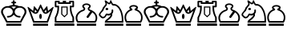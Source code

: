 SplineFontDB: 1.0
FontName: ScidbChessMotif
FullName: Scidb Chess Motif
FamilyName: Scidb Chess Motif
Weight: Book
Version: 1.0
ItalicAngle: 0
UnderlinePosition: 0
UnderlineWidth: 0
Ascent: 1638
Descent: 410
Order2: 1
XUID: [1021 51 2136431833 9887493]
FSType: 0
PfmFamily: 17
TTFWeight: 400
TTFWidth: 5
Panose: 2 11 6 3 5 3 2 2 2 4
LineGap: 0
VLineGap: 0
OS2TypoAscent: 2049
OS2TypoDescent: 0
OS2TypoLinegap: 0
OS2WinAscent: 0
OS2WinAOffset: 1
OS2WinDescent: 0
OS2WinDOffset: 1
HheadAscent: 0
HheadAOffset: 1
HheadDescent: 203
HheadDOffset: 1
OS2SubXSize: 0
OS2SubYSize: 0
OS2SubXOff: 0
OS2SubYOff: 0
OS2SupXSize: 0
OS2SupYSize: 0
OS2SupXOff: 0
OS2SupYOff: 0
OS2StrikeYSize: 0
OS2StrikeYPos: 0
OS2FamilyClass: 0
OS2Vendor: 'PfEd'
TtfTable: prep 4
\,ZLZ
EndTtf
TtfTable: fpgm 354
\,ZL[9=Os-:fst'!KL<m!WRk`!(7j<!!iQ,?X>=o!!+Vn+@U!4YQ8,`\,ZR]\,ZOZ+YC2(""YQa
YQH1@;HP/H+Gq;!8S!]$7NcAQA?Z1_7NcAQA5ZMSAVsVD+KtiE=D8n^!*!&DYWu>1BcsV[<*1<J
5\4)$3\@iA"=tZbYQQ7A;HP0$=Wg0VC11YW"=6M[C11XN=<i]+0E!K4!!OoH+Ktqp:fpRsY^f+\
YWtTZ)^-@I7BjR(=KoS/)^/?e/[tcb/0H'(Bgf0+?m$R\I;'NdYQ8,`\,Zab\,Z^_/[tcd/5%+i
""$rKY^d[s5Zru%+Ktqp;ck7fYeZ-R)i>kC+Ktqp;ck7f\,cSeMAqEt=WjpN-<""k+h.P<MM`@1
,?Z/!!!=QH=KhlR7CWAK:fnqc\,h+)+WIWf,t0%%,9^2/+^%2b\,Zgd92eq]6lR9m=Y0UR
EndTtf
TtfTable: cvt  4
!(6u&
EndTtf
TtfTable: maxp 32
!!*'"!"T)'!!WGs!!WE(!!!!1z!!!!O!!*'#
EndTtf
LangName: 1033 "" "" "Regular" "Scidb Chess Motif" 
Encoding: UnicodeBmp
UnicodeInterp: none
DisplaySize: -24
AntiAlias: 1
FitToEm: 1
WinInfo: 64 16 4
BeginChars: 65536 13
StartChar: .notdef
Encoding: 0 -1 0
Width: 2048
Flags: W
TtfInstrs: 46
YlOhX4L,1p!:;PH"pNdEZ3(..m4n[H!rsu:Z3:@2m4tsP"p+WaZ2k",m4nYA
EndTtf
Fore
68 0 m 1,0,-1
 68 1365 l 1,1,-1
 750 1365 l 1,2,-1
 750 0 l 1,3,-1
 68 0 l 1,0,-1
136 68 m 1,4,-1
 682 68 l 1,5,-1
 682 1297 l 1,6,-1
 136 1297 l 1,7,-1
 136 68 l 1,4,-1
EndSplineSet
EndChar
StartChar: WhiteKing
Encoding: 9812 9812 3
Width: 1700
GlyphClass: 2
Flags: W
Fore
402 139 m 1,0,-1
 1354 139 l 1,1,-1
 1354 0 l 1,2,-1
 402 0 l 1,3,-1
 402 139 l 1,0,-1
929 1368 m 1,4,-1
 826 1368 l 1,5,-1
 826 1469 l 1,6,-1
 777 1469 l 2,7,8
 725 1469 725 1469 725 1521 c 1,9,-1
 725 1521 l 1,10,11
 725 1573 725 1573 777 1573 c 2,12,-1
 826 1573 l 1,13,-1
 826 1623 l 2,14,15
 826 1675 826 1675 878 1675 c 1,16,-1
 878 1675 l 1,17,18
 929 1675 929 1675 929 1623 c 2,19,-1
 929 1573 l 1,20,-1
 981 1573 l 2,21,22
 1032 1573 1032 1573 1032 1521 c 1,23,-1
 1032 1521 l 1,24,25
 1032 1469 1032 1469 981 1469 c 2,26,-1
 929 1469 l 1,27,-1
 929 1368 l 1,4,-1
1549 811 m 1,28,29
 1569 865 1569 865 1569 915 c 0,30,31
 1569 1027 1569 1027 1476.5 1107.5 c 128,-1,32
 1384 1188 1384 1188 1255 1188 c 0,33,34
 1124 1188 1124 1188 1032 1107.5 c 128,-1,35
 940 1027 940 1027 940 915 c 0,36,37
 940 801 940 801 1032 721 c 128,-1,38
 1124 641 1124 641 1253 641 c 0,39,40
 1311 642 1311 642 1311 590 c 1,41,-1
 1311 590 l 1,42,43
 1311 538 1311 538 1253 538 c 0,44,45
 1133 538 1133 538 1034 590 c 128,-1,46
 935 642 935 642 878 727 c 1,47,48
 820 642 820 642 720.5 590 c 128,-1,49
 621 538 621 538 503 538 c 0,50,51
 445 538 445 538 445 590 c 1,52,-1
 445 590 l 1,53,54
 445 642 445 642 503 641 c 0,55,56
 631 641 631 641 723.5 721 c 128,-1,57
 816 801 816 801 816 915 c 0,58,59
 816 1027 816 1027 723 1107.5 c 128,-1,60
 630 1188 630 1188 501 1188 c 0,61,62
 370 1188 370 1188 278 1107.5 c 128,-1,63
 186 1027 186 1027 186 915 c 0,64,65
 186 859 186 859 211 809 c 1,66,-1
 469 310 l 1,67,-1
 1287 310 l 1,68,-1
 1549 811 l 1,28,29
878 1102 m 1,69,70
 937 1189 937 1189 1038 1239 c 1,71,72
 966 1263 966 1263 878 1263 c 0,73,74
 795 1263 795 1263 720 1240 c 1,75,76
 817 1189 817 1189 878 1102 c 1,69,70
1663 784 m 1,77,-1
 1354 206 l 1,78,-1
 402 206 l 1,79,-1
 93 785 l 1,80,81
 68 849 68 849 68 915 c 0,82,83
 68 1070 68 1070 194.5 1180.5 c 128,-1,84
 321 1291 321 1291 501 1291 c 0,85,86
 527 1291 527 1291 553 1288 c 1,87,88
 706 1367 706 1367 878 1367 c 0,89,90
 1052 1367 1052 1367 1203 1288 c 1,91,92
 1228 1291 1228 1291 1255 1291 c 0,93,94
 1433 1291 1433 1291 1560.5 1180.5 c 128,-1,95
 1688 1070 1688 1070 1688 915 c 0,96,97
 1688 854 1688 854 1663 784 c 1,77,-1
EndSplineSet
EndChar
StartChar: WhiteQueen
Encoding: 9813 9813 4
Width: 1745
GlyphClass: 2
Flags: W
Fore
442 830 m 1,0,-1
 256 982 l 1,1,-1
 500 310 l 1,2,-1
 1303 310 l 1,3,-1
 1548 982 l 1,4,-1
 1363 830 l 1,5,6
 1300 785 1300 785 1231 785 c 0,7,8
 1105 785 1105 785 1045 900 c 1,9,-1
 902 1200 l 1,10,-1
 760 900 l 1,11,12
 701 785 701 785 575 785 c 0,13,14
 506 785 506 785 442 830 c 1,0,-1
425 139 m 1,15,-1
 1378 139 l 1,16,-1
 1378 0 l 1,17,-1
 425 0 l 1,18,-1
 425 139 l 1,15,-1
899 785 m 0,19,20
 932 785 932 785 956.5 734.5 c 128,-1,21
 981 684 981 684 981 613 c 128,-1,22
 981 542 981 542 956.5 492 c 128,-1,23
 932 442 932 442 899 442 c 0,24,25
 865 442 865 442 841 492 c 128,-1,26
 817 542 817 542 817 613 c 128,-1,27
 817 684 817 684 841 734.5 c 128,-1,28
 865 785 865 785 899 785 c 0,19,20
1146 928 m 1,29,30
 1178 884 1178 884 1231 884 c 0,31,32
 1250 884 1250 884 1280 895 c 1,33,-1
 1256 1066 l 1,34,-1
 1146 928 l 1,29,30
1375 972 m 1,35,-1
 1648 1201 l 1,36,37
 1701 1251 1701 1251 1721 1237 c 0,38,39
 1737 1226 1737 1226 1719 1163 c 1,40,-1
 1377 206 l 1,41,-1
 427 206 l 1,42,-1
 83 1162 l 1,43,44
 63 1225 63 1225 80 1237 c 0,45,46
 98 1251 98 1251 153 1202 c 1,47,-1
 430 971 l 1,48,-1
 464 1225 l 1,49,50
 467 1272 467 1272 488 1279 c 1,51,52
 510 1284 510 1284 539 1245 c 1,53,-1
 710 1028 l 1,54,-1
 866 1362 l 1,55,56
 883 1400 883 1400 902 1400 c 0,57,58
 920 1400 920 1400 939 1361 c 1,59,-1
 1095 1030 l 1,60,-1
 1264 1245 l 1,61,62
 1292 1284 1292 1284 1315 1279 c 0,63,64
 1335 1273 1335 1273 1339 1225 c 1,65,-1
 1375 972 l 1,35,-1
522 897 m 1,66,67
 549 884 549 884 575 884 c 0,68,69
 624 884 624 884 659 924 c 1,70,-1
 547 1066 l 1,71,-1
 522 897 l 1,66,67
EndSplineSet
EndChar
StartChar: WhiteRook
Encoding: 9814 9814 5
Width: 1330
GlyphClass: 2
Flags: W
Fore
685 310 m 1,0,-1
 1196 310 l 1,1,-1
 1196 531 l 1,2,3
 1110 696 1110 696 1066 855.5 c 128,-1,4
 1022 1015 1022 1015 1025 1211 c 1,5,-1
 1025 1313 l 1,6,-1
 1196 1313 l 1,7,-1
 1196 1538 l 1,8,-1
 1093 1538 l 1,9,-1
 1093 1435 l 1,10,-1
 275 1435 l 1,11,-1
 275 1538 l 1,12,-1
 172 1538 l 1,13,-1
 172 1313 l 1,14,-1
 343 1313 l 1,15,-1
 343 1211 l 1,16,17
 346 1015 346 1015 301.5 855.5 c 128,-1,18
 257 696 257 696 172 531 c 1,19,-1
 172 310 l 1,20,-1
 685 310 l 1,0,-1
69 139 m 1,21,-1
 1299 139 l 1,22,-1
 1299 0 l 1,23,-1
 69 0 l 1,24,-1
 69 139 l 1,21,-1
1096 1638 m 1,25,-1
 1231 1638 l 2,26,27
 1299 1638 1299 1638 1299 1570 c 2,28,-1
 1299 1279 l 2,29,30
 1299 1211 1299 1211 1231 1211 c 2,31,-1
 1128 1211 l 1,32,33
 1126 1019 1126 1019 1169.5 863 c 128,-1,34
 1213 707 1213 707 1299 546 c 1,35,-1
 1299 206 l 1,36,-1
 684 206 l 1,37,-1
 69 206 l 1,38,-1
 69 546 l 1,39,40
 154 707 154 707 198 863 c 128,-1,41
 242 1019 242 1019 240 1211 c 1,42,-1
 139 1211 l 2,43,44
 69 1211 69 1211 69 1279 c 2,45,-1
 69 1570 l 2,46,47
 69 1638 69 1638 137 1638 c 2,48,-1
 279 1638 l 1,49,-1
 379 1638 l 1,50,-1
 379 1538 l 1,51,-1
 581 1538 l 1,52,-1
 581 1638 l 1,53,-1
 787 1638 l 1,54,-1
 787 1538 l 1,55,-1
 990 1538 l 1,56,-1
 990 1638 l 1,57,-1
 1096 1638 l 1,25,-1
684 1263 m 1,58,-1
 890 1263 l 1,59,-1
 890 749 l 1,60,-1
 684 549 l 1,61,-1
 478 749 l 1,62,-1
 478 1263 l 1,63,-1
 684 1263 l 1,58,-1
684 1195 m 1,64,-1
 549 1195 l 1,65,-1
 549 769 l 1,66,-1
 684 642 l 1,67,-1
 819 769 l 1,68,-1
 819 1195 l 1,69,-1
 684 1195 l 1,64,-1
69 139 m 1,70,-1
 1299 139 l 1,71,-1
 1299 0 l 1,72,-1
 69 0 l 1,73,-1
 69 139 l 1,70,-1
EndSplineSet
EndChar
StartChar: WhiteBishop
Encoding: 9815 9815 6
Width: 1470
GlyphClass: 2
Flags: W
Fore
761 206 m 1,0,-1
 178 206 l 1,1,2
 137 260 137 260 117 307 c 1,3,4
 71 406 71 406 71 513 c 0,5,6
 71 705 71 705 206.5 855.5 c 128,-1,7
 342 1006 342 1006 551 1062 c 1,8,9
 580 1084 580 1084 580 1113 c 0,10,11
 580 1140 580 1140 552 1165 c 0,12,13
 492 1216 492 1216 492 1281 c 0,14,15
 492 1356 492 1356 570.5 1409.5 c 128,-1,16
 649 1463 649 1463 761 1463 c 0,17,18
 872 1463 872 1463 951 1409.5 c 128,-1,19
 1030 1356 1030 1356 1030 1281 c 0,20,21
 1030 1216 1030 1216 970 1165 c 0,22,23
 942 1140 942 1140 942 1113 c 0,24,25
 942 1084 942 1084 971 1062 c 1,26,27
 1179 1006 1179 1006 1314.5 855.5 c 128,-1,28
 1450 705 1450 705 1450 513 c 0,29,30
 1450 407 1450 407 1405 307 c 0,31,32
 1384 260 1384 260 1344 206 c 1,33,-1
 761 206 l 1,0,-1
1008 947 m 1,34,35
 992 953 992 953 988 955 c 0,36,37
 842 1005 842 1005 842 1117 c 0,38,39
 842 1177 842 1177 894 1222 c 1,40,41
 929 1245 929 1245 929 1277 c 0,42,43
 929 1315 929 1315 879.5 1342.5 c 128,-1,44
 830 1370 830 1370 761 1370 c 0,45,46
 691 1370 691 1370 642 1342.5 c 128,-1,47
 593 1315 593 1315 593 1277 c 0,48,49
 593 1244 593 1244 628 1222 c 1,50,51
 680 1177 680 1177 680 1117 c 0,52,53
 680 1005 680 1005 534 955 c 0,54,55
 375 899 375 899 275.5 778.5 c 128,-1,56
 176 658 176 658 176 508 c 0,57,58
 176 406 176 406 230 310 c 1,59,-1
 761 310 l 1,60,-1
 1292 310 l 1,61,62
 1346 406 1346 406 1346 508 c 0,63,64
 1346 734 1346 734 1134 880 c 1,65,-1
 896 545 l 2,66,67
 855 488 855 488 800 528 c 1,68,-1
 800 528 l 1,69,70
 742 568 742 568 783 625 c 1,71,-1
 1008 947 l 1,34,35
146 139 m 1,72,-1
 1376 139 l 1,73,-1
 1376 0 l 1,74,-1
 146 0 l 1,75,-1
 146 139 l 1,72,-1
EndSplineSet
EndChar
StartChar: WhiteKnight
Encoding: 9816 9816 7
Width: 1660
GlyphClass: 2
Flags: W
Fore
692 1413 m 1,0,1
 674 1425 674 1425 663.5 1430.5 c 128,-1,2
 653 1436 653 1436 641 1445 c 1,3,4
 624 1455 624 1455 593 1484 c 1,5,6
 566 1505 566 1505 572 1475 c 1,7,8
 584 1430 584 1430 583 1408.5 c 128,-1,9
 582 1387 582 1387 579 1374 c 1,10,11
 567 1352 567 1352 559 1335 c 128,-1,12
 551 1318 551 1318 524 1285 c 0,13,14
 514 1273 514 1273 496 1255.5 c 128,-1,15
 478 1238 478 1238 466 1214 c 1,16,17
 426 1166 426 1166 408 1127 c 0,18,19
 398 1106 398 1106 387 1085.5 c 128,-1,20
 376 1065 376 1065 366 1020 c 1,21,22
 358 993 358 993 295 928 c 0,23,24
 270 903 270 903 238.5 870.5 c 128,-1,25
 207 838 207 838 184 795 c 0,26,27
 171 771 171 771 165.5 760 c 128,-1,28
 160 749 160 749 167 728 c 0,29,30
 180 687 180 687 191 678 c 128,-1,31
 202 669 202 669 235 642 c 1,32,33
 256 633 256 633 273.5 609 c 128,-1,34
 291 585 291 585 313 585 c 0,35,36
 362 585 362 585 387 599 c 0,37,38
 427 622 427 622 451.5 661.5 c 128,-1,39
 476 701 476 701 497 749 c 1,40,41
 515 773 515 773 534.5 791 c 128,-1,42
 554 809 554 809 604 792 c 1,43,44
 628 782 628 782 685 782 c 0,45,46
 768 782 768 782 827 839.5 c 128,-1,47
 886 897 886 897 884 972 c 1,48,-1
 881 1015 l 1,49,50
 881 1067 881 1067 932 1067 c 1,51,-1
 932 1067 l 1,52,53
 984 1067 984 1067 984 1015 c 1,54,-1
 987 974 l 1,55,56
 988 865 988 865 915 777 c 1,57,58
 932 689 932 689 915.5 652.5 c 128,-1,59
 899 616 899 616 863 563 c 0,60,61
 822 503 822 503 758.5 447.5 c 128,-1,62
 695 392 695 392 588 310 c 1,63,-1
 1529 310 l 1,64,65
 1530 335 1530 335 1531.5 364 c 128,-1,66
 1533 393 1533 393 1533 426 c 0,67,68
 1528 586 1528 586 1496 722 c 0,69,70
 1466 848 1466 848 1444 909 c 0,71,72
 1424 967 1424 967 1388 1032 c 0,73,74
 1370 1062 1370 1062 1353.5 1091 c 128,-1,75
 1337 1120 1337 1120 1323 1145 c 1,76,77
 1307 1168 1307 1168 1289.5 1184 c 128,-1,78
 1272 1200 1272 1200 1259 1213 c 0,79,80
 1241 1229 1241 1229 1222.5 1246.5 c 128,-1,81
 1204 1264 1204 1264 1189 1276 c 0,82,83
 1161 1298 1161 1298 1130 1311 c 0,84,85
 1118 1316 1118 1316 1095.5 1318 c 128,-1,86
 1073 1320 1073 1320 1061 1321 c 1,87,88
 1049 1320 1049 1320 1009 1324 c 1,89,90
 991 1324 991 1324 971 1329 c 0,91,92
 960 1331 960 1331 950.5 1335 c 128,-1,93
 941 1339 941 1339 938 1339 c 0,94,95
 934 1339 934 1339 908 1363 c 1,96,97
 898 1370 898 1370 887 1395 c 1,98,99
 881 1405 881 1405 877 1415.5 c 128,-1,100
 873 1426 873 1426 867 1438 c 1,101,102
 850 1465 850 1465 838 1474 c 1,103,104
 830 1478 830 1478 804 1448 c 0,105,106
 786 1426 786 1426 763 1415 c 0,107,108
 741 1403 741 1403 692 1413 c 1,0,1
1632 206 m 1,109,-1
 448 206 l 1,110,111
 444 318 444 318 527 386 c 1,112,113
 825 624 825 624 819 702 c 1,114,115
 747 678 747 678 691 677.5 c 128,-1,116
 635 677 635 677 570 694 c 1,117,118
 479 514 479 514 369 492 c 0,119,120
 348 487 348 487 339 487.5 c 128,-1,121
 330 488 330 488 306 488 c 1,122,123
 287 485 287 485 264 498.5 c 128,-1,124
 241 512 241 512 221 521 c 1,125,126
 199 528 199 528 193.5 542.5 c 128,-1,127
 188 557 188 557 167 578 c 0,128,129
 145 599 145 599 122 617 c 128,-1,130
 99 635 99 635 89 649 c 0,131,132
 85 654 85 654 76.5 689 c 128,-1,133
 68 724 68 724 68 731 c 0,134,135
 71 779 71 779 90.5 811 c 128,-1,136
 110 843 110 843 161 909 c 0,137,138
 212 976 212 976 242 1016 c 128,-1,139
 272 1056 272 1056 291 1098 c 0,140,141
 303 1124 303 1124 304.5 1144 c 128,-1,142
 306 1164 306 1164 310 1171 c 0,143,144
 323 1198 323 1198 383 1264 c 1,145,146
 395 1282 395 1282 409.5 1300.5 c 128,-1,147
 424 1319 424 1319 433 1331 c 0,148,149
 451 1357 451 1357 462 1367.5 c 128,-1,150
 473 1378 473 1378 477 1384 c 0,151,152
 491 1408 491 1408 495 1427 c 0,153,154
 499 1448 499 1448 493 1462.5 c 128,-1,155
 487 1477 487 1477 481 1495 c 1,156,157
 472 1512 472 1512 468 1526 c 128,-1,158
 464 1540 464 1540 460 1550 c 0,159,160
 454 1562 454 1562 445 1602 c 1,161,162
 435 1635 435 1635 440 1643 c 0,163,164
 448 1659 448 1659 465 1664 c 0,165,166
 485 1669 485 1669 504 1657 c 1,167,168
 511 1651 511 1651 523.5 1646.5 c 128,-1,169
 536 1642 536 1642 545 1638 c 1,170,171
 554 1631 554 1631 569 1620 c 128,-1,172
 584 1609 584 1609 602 1593 c 1,173,174
 619 1575 619 1575 627.5 1564.5 c 128,-1,175
 636 1554 636 1554 645 1548 c 0,176,177
 652 1542 652 1542 661 1536.5 c 128,-1,178
 670 1531 670 1531 678 1525 c 0,179,180
 695 1510 695 1510 732 1516 c 0,181,182
 752 1520 752 1520 765 1545 c 0,183,184
 774 1563 774 1563 773.5 1567 c 128,-1,185
 773 1571 773 1571 774 1577 c 0,186,187
 777 1590 777 1590 778.5 1600.5 c 128,-1,188
 780 1611 780 1611 783 1627 c 0,189,190
 786 1644 786 1644 807 1663 c 0,191,192
 821 1675 821 1675 832 1674 c 0,193,194
 854 1672 854 1672 879 1607 c 0,195,196
 892 1575 892 1575 899 1559 c 128,-1,197
 906 1543 906 1543 912 1530 c 0,198,199
 918 1518 918 1518 923.5 1511 c 128,-1,200
 929 1504 929 1504 936 1490 c 0,201,202
 951 1461 951 1461 967 1448 c 0,203,204
 982 1434 982 1434 997 1433 c 1,205,206
 1009 1429 1009 1429 1028 1427 c 0,207,208
 1046 1425 1046 1425 1060.5 1424 c 128,-1,209
 1075 1423 1075 1423 1085 1423 c 1,210,211
 1093 1421 1093 1421 1120 1420 c 1,212,213
 1166 1404 1166 1404 1208 1380 c 0,214,215
 1236 1365 1236 1365 1297 1315 c 0,216,217
 1351 1269 1351 1269 1381 1229 c 0,218,219
 1408 1193 1408 1193 1456 1110 c 0,220,221
 1505 1022 1505 1022 1523 977 c 1,222,223
 1544 917 1544 917 1573 814 c 0,224,225
 1600 716 1600 716 1612 633 c 0,226,227
 1616 596 1616 596 1620 555.5 c 128,-1,228
 1624 515 1624 515 1626 473 c 0,229,230
 1627 429 1627 429 1629 394.5 c 128,-1,231
 1631 360 1631 360 1631 339 c 0,232,233
 1631 317 1631 317 1631.5 274 c 128,-1,234
 1632 231 1632 231 1632 206 c 1,109,-1
581 1170 m 0,235,236
 666 1170 666 1170 666 1099 c 0,237,238
 666 1027 666 1027 581 1027 c 128,-1,239
 496 1027 496 1027 496 1099 c 0,240,241
 496 1170 496 1170 581 1170 c 0,235,236
447 139 m 1,242,-1
 1631 139 l 1,243,-1
 1631 0 l 1,244,-1
 447 0 l 1,245,-1
 447 139 l 1,242,-1
EndSplineSet
EndChar
StartChar: WhitePawn
Encoding: 9817 9817 8
Width: 1250
GlyphClass: 2
Flags: W
Fore
230 310 m 1,0,-1
 1066 310 l 1,1,2
 1125 418 1125 418 1125 540 c 0,3,4
 1125 697 1125 697 1032.5 821 c 128,-1,5
 940 945 940 945 799 994 c 1,6,7
 718 1007 718 1007 709 1057 c 0,8,9
 699 1112 699 1112 785 1150 c 1,10,11
 817 1166 817 1166 817 1190 c 0,12,13
 817 1220 817 1220 766.5 1241.5 c 128,-1,14
 716 1263 716 1263 645 1263 c 128,-1,15
 574 1263 574 1263 524 1241.5 c 128,-1,16
 474 1220 474 1220 474 1190 c 0,17,18
 474 1163 474 1163 514 1143 c 1,19,20
 581 1105 581 1105 573 1057 c 0,21,22
 565 1013 565 1013 494 995 c 1,23,24
 351 945 351 945 259.5 821 c 128,-1,25
 168 697 168 697 168 540 c 0,26,27
 168 419 168 419 230 310 c 1,0,-1
170 206 m 1,28,29
 68 350 68 350 68 540 c 0,30,31
 68 723 68 723 171 868.5 c 128,-1,32
 274 1014 274 1014 436 1079 c 1,33,34
 373 1127 373 1127 373 1188 c 0,35,36
 373 1259 373 1259 454.5 1309.5 c 128,-1,37
 536 1360 536 1360 651 1360 c 0,38,39
 765 1360 765 1360 846.5 1309.5 c 128,-1,40
 928 1259 928 1259 928 1188 c 0,41,42
 928 1123 928 1123 860 1077 c 1,43,44
 1019 1013 1019 1013 1121.5 867.5 c 128,-1,45
 1224 722 1224 722 1224 540 c 0,46,47
 1224 349 1224 349 1123 206 c 1,48,-1
 170 206 l 1,28,29
170 139 m 1,49,-1
 1123 139 l 1,50,-1
 1123 0 l 1,51,-1
 170 0 l 1,52,-1
 170 139 l 1,49,-1
EndSplineSet
EndChar
StartChar: BlackKing
Encoding: 9818 9818 9
Width: 1700
GlyphClass: 2
Flags: W
Ref: 9812 9812 N 1 0 0 1 0 0
EndChar
StartChar: BlackQueen
Encoding: 9819 9819 10
Width: 1745
GlyphClass: 2
Flags: W
Ref: 9813 9813 N 1 0 0 1 0 0
EndChar
StartChar: BlackRook
Encoding: 9820 9820 11
Width: 1330
GlyphClass: 2
Flags: W
Ref: 9814 9814 N 1 0 0 1 0 0
EndChar
StartChar: BlackBishop
Encoding: 9821 9821 12
Width: 1470
GlyphClass: 2
Flags: W
Ref: 9815 9815 N 1 0 0 1 0 0
EndChar
StartChar: BlackKnight
Encoding: 9822 9822 13
Width: 1660
GlyphClass: 2
Flags: W
Ref: 9816 9816 N 1 0 0 1 0 0
EndChar
StartChar: BlackPawn
Encoding: 9823 9823 14
Width: 1250
GlyphClass: 2
Flags: W
Ref: 9817 9817 N 1 0 0 1 0 0
EndChar
EndChars
EndSplineFont
